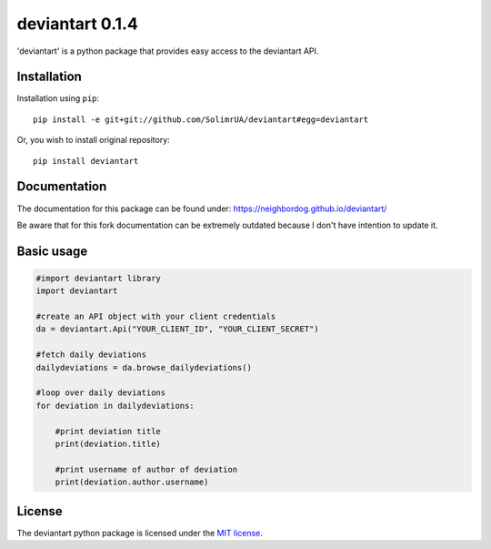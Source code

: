 deviantart 0.1.4
================

'deviantart' is a python package that provides easy access to the deviantart API.


Installation
------------

Installation using ``pip``::

    pip install -e git+git://github.com/SolimrUA/deviantart#egg=deviantart

Or, you wish to install original repository::

    pip install deviantart

Documentation
-------------

The documentation for this package can be found under: https://neighbordog.github.io/deviantart/

Be aware that for this fork documentation can be extremely outdated because I don't have intention to update it.

Basic usage
-----------

.. code:: python

   #import deviantart library
   import deviantart

   #create an API object with your client credentials
   da = deviantart.Api("YOUR_CLIENT_ID", "YOUR_CLIENT_SECRET")

   #fetch daily deviations
   dailydeviations = da.browse_dailydeviations()

   #loop over daily deviations
   for deviation in dailydeviations:

       #print deviation title
       print(deviation.title)

       #print username of author of deviation
       print(deviation.author.username)


License
-------

The deviantart python package is licensed under the `MIT license
<https://opensource.org/licenses/MIT>`_.
